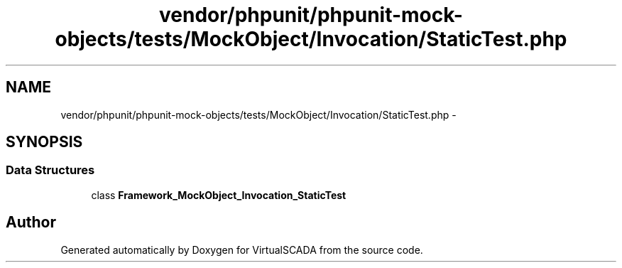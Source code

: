 .TH "vendor/phpunit/phpunit-mock-objects/tests/MockObject/Invocation/StaticTest.php" 3 "Tue Apr 14 2015" "Version 1.0" "VirtualSCADA" \" -*- nroff -*-
.ad l
.nh
.SH NAME
vendor/phpunit/phpunit-mock-objects/tests/MockObject/Invocation/StaticTest.php \- 
.SH SYNOPSIS
.br
.PP
.SS "Data Structures"

.in +1c
.ti -1c
.RI "class \fBFramework_MockObject_Invocation_StaticTest\fP"
.br
.in -1c
.SH "Author"
.PP 
Generated automatically by Doxygen for VirtualSCADA from the source code\&.
